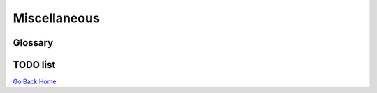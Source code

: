 Miscellaneous
#############

Glossary
********

.. glossary::

  CI
    **C**\ ontinuous **I**\ ntegration.

  PR
    **P**\ ull **R**\ equest, see `About pull requests on GitHub <https://help.github.com/articles/about-pull-requests/>`_.
  
  CDT
    **C**\ ore **D**\ ependency **T**\ ree

  ABI
    **A**\ pplication **B**\ inary **I**\ nterface, see `ABI on Wikipedia <https://en.wikip      edia.org/wiki/Application_binary_interface>`_.


TODO list
*********

.. todolist::

`Go Back Home  <https://conda-forge.org/>`_